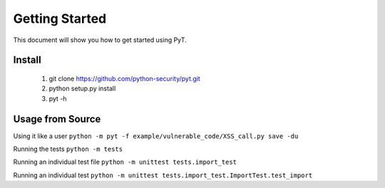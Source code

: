 Getting Started
===============

This document will show you how to get started using PyT.

Install
--------------------------------------

       1. git clone https://github.com/python-security/pyt.git
       2. python setup.py install
       3. pyt -h


Usage from Source
--------------------------------------

Using it like a user ``python -m pyt -f example/vulnerable_code/XSS_call.py save -du``

Running the tests ``python -m tests``

Running an individual test file ``python -m unittest tests.import_test``

Running an individual test ``python -m unittest tests.import_test.ImportTest.test_import``